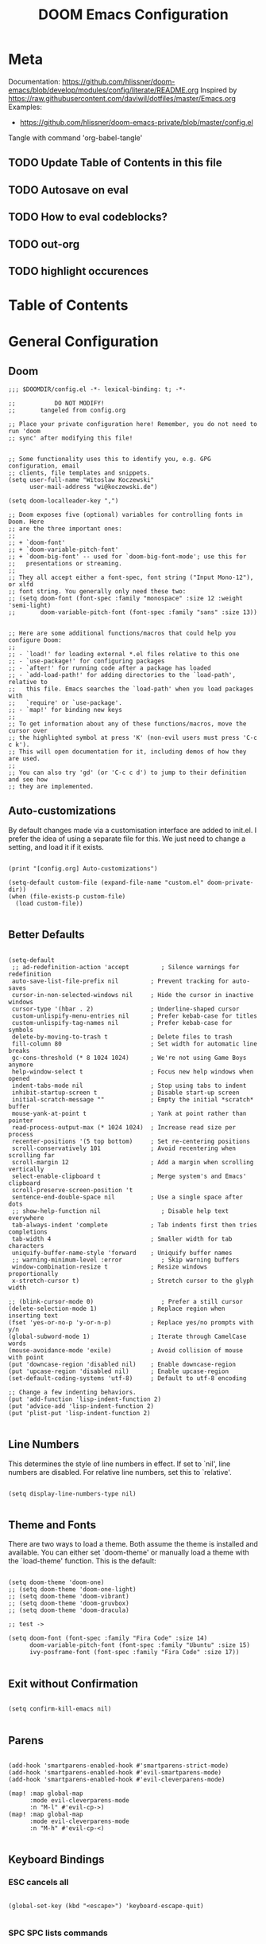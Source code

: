 #+TITLE: DOOM Emacs Configuration
#+PROPERTY: header-args :tangle config.el

* Meta

Documentation: https://github.com/hlissner/doom-emacs/blob/develop/modules/config/literate/README.org
Inspired by https://raw.githubusercontent.com/daviwil/dotfiles/master/Emacs.org
Examples:
- https://github.com/hlissner/doom-emacs-private/blob/master/config.el

Tangle with command 'org-babel-tangle'

** TODO Update Table of Contents in this file
** TODO Autosave on eval
** TODO How to eval codeblocks?
** TODO out-org
** TODO highlight occurences

* Table of Contents
:PROPERTIES:
:TOC:      :include all :ignore this
:END:
:CONTENTS:
:END:
* General Configuration

** Doom

#+BEGIN_SRC elisp
;;; $DOOMDIR/config.el -*- lexical-binding: t; -*-

;;           DO NOT MODIFY!
;;       tangeled from config.org

;; Place your private configuration here! Remember, you do not need to run 'doom
;; sync' after modifying this file!


;; Some functionality uses this to identify you, e.g. GPG configuration, email
;; clients, file templates and snippets.
(setq user-full-name "Witoslaw Koczewski"
      user-mail-address "wi@koczewski.de")

(setq doom-localleader-key ",")

;; Doom exposes five (optional) variables for controlling fonts in Doom. Here
;; are the three important ones:
;;
;; + `doom-font'
;; + `doom-variable-pitch-font'
;; + `doom-big-font' -- used for `doom-big-font-mode'; use this for
;;   presentations or streaming.
;;
;; They all accept either a font-spec, font string ("Input Mono-12"), or xlfd
;; font string. You generally only need these two:
;; (setq doom-font (font-spec :family "monospace" :size 12 :weight 'semi-light)
;;       doom-variable-pitch-font (font-spec :family "sans" :size 13))


;; Here are some additional functions/macros that could help you configure Doom:
;;
;; - `load!' for loading external *.el files relative to this one
;; - `use-package!' for configuring packages
;; - `after!' for running code after a package has loaded
;; - `add-load-path!' for adding directories to the `load-path', relative to
;;   this file. Emacs searches the `load-path' when you load packages with
;;   `require' or `use-package'.
;; - `map!' for binding new keys
;;
;; To get information about any of these functions/macros, move the cursor over
;; the highlighted symbol at press 'K' (non-evil users must press 'C-c c k').
;; This will open documentation for it, including demos of how they are used.
;;
;; You can also try 'gd' (or 'C-c c d') to jump to their definition and see how
;; they are implemented.
#+END_SRC

** Auto-customizations

By default changes made via a customisation interface are added to init.el. I prefer the idea of using a separate file for this. We just need to change a setting, and load it if it exists.

#+BEGIN_SRC elisp

(print "[config.org] Auto-customizations")

(setq-default custom-file (expand-file-name "custom.el" doom-private-dir))
(when (file-exists-p custom-file)
  (load custom-file))

 #+END_SRC

** Better Defaults

#+BEGIN_SRC elisp

(setq-default
 ;; ad-redefinition-action 'accept         ; Silence warnings for redefinition
 auto-save-list-file-prefix nil         ; Prevent tracking for auto-saves
 cursor-in-non-selected-windows nil     ; Hide the cursor in inactive windows
 cursor-type '(hbar . 2)                ; Underline-shaped cursor
 custom-unlispify-menu-entries nil      ; Prefer kebab-case for titles
 custom-unlispify-tag-names nil         ; Prefer kebab-case for symbols
 delete-by-moving-to-trash t            ; Delete files to trash
 fill-column 80                         ; Set width for automatic line breaks
 gc-cons-threshold (* 8 1024 1024)      ; We're not using Game Boys anymore
 help-window-select t                   ; Focus new help windows when opened
 indent-tabs-mode nil                   ; Stop using tabs to indent
 inhibit-startup-screen t               ; Disable start-up screen
 initial-scratch-message ""             ; Empty the initial *scratch* buffer
 mouse-yank-at-point t                  ; Yank at point rather than pointer
 read-process-output-max (* 1024 1024)  ; Increase read size per process
 recenter-positions '(5 top bottom)     ; Set re-centering positions
 scroll-conservatively 101              ; Avoid recentering when scrolling far
 scroll-margin 12                       ; Add a margin when scrolling vertically
 select-enable-clipboard t              ; Merge system's and Emacs' clipboard
 scroll-preserve-screen-position 't
 sentence-end-double-space nil          ; Use a single space after dots
 ;; show-help-function nil                 ; Disable help text everywhere
 tab-always-indent 'complete            ; Tab indents first then tries completions
 tab-width 4                            ; Smaller width for tab characters
 uniquify-buffer-name-style 'forward    ; Uniquify buffer names
 ;; warning-minimum-level :error           ; Skip warning buffers
 window-combination-resize t            ; Resize windows proportionally
 x-stretch-cursor t)                    ; Stretch cursor to the glyph width

;; (blink-cursor-mode 0)                   ; Prefer a still cursor
(delete-selection-mode 1)               ; Replace region when inserting text
(fset 'yes-or-no-p 'y-or-n-p)           ; Replace yes/no prompts with y/n
(global-subword-mode 1)                 ; Iterate through CamelCase words
(mouse-avoidance-mode 'exile)           ; Avoid collision of mouse with point
(put 'downcase-region 'disabled nil)    ; Enable downcase-region
(put 'upcase-region 'disabled nil)      ; Enable upcase-region
(set-default-coding-systems 'utf-8)     ; Default to utf-8 encoding

;; Change a few indenting behaviors.
(put 'add-function 'lisp-indent-function 2)
(put 'advice-add 'lisp-indent-function 2)
(put 'plist-put 'lisp-indent-function 2)

#+END_SRC

** Line Numbers

This determines the style of line numbers in effect. If set to `nil', line numbers are disabled. For relative line numbers, set this to `relative'.

#+BEGIN_SRC elisp

(setq display-line-numbers-type nil)

#+END_SRC

** Theme and Fonts

There are two ways to load a theme. Both assume the theme is installed and
available. You can either set `doom-theme' or manually load a theme with the
`load-theme' function. This is the default:

#+BEGIN_SRC elisp

(setq doom-theme 'doom-one)
;; (setq doom-theme 'doom-one-light)
;; (setq doom-theme 'doom-vibrant)
;; (setq doom-theme 'doom-gruvbox)
;; (setq doom-theme 'doom-dracula)

;; test ->

(setq doom-font (font-spec :family "Fira Code" :size 14)
      doom-variable-pitch-font (font-spec :family "Ubuntu" :size 15)
      ivy-posframe-font (font-spec :family "Fira Code" :size 17))

#+END_SRC

** Exit without Confirmation

#+BEGIN_SRC elisp

(setq confirm-kill-emacs nil)

#+END_SRC

** Parens

#+BEGIN_SRC elisp

(add-hook 'smartparens-enabled-hook #'smartparens-strict-mode)
(add-hook 'smartparens-enabled-hook #'evil-smartparens-mode)
(add-hook 'smartparens-enabled-hook #'evil-cleverparens-mode)

(map! :map global-map
      :mode evil-cleverparens-mode
      :n "M-l" #'evil-cp->)
(map! :map global-map
      :mode evil-cleverparens-mode
      :n "M-h" #'evil-cp-<)

#+END_SRC

** Keyboard Bindings

*** ESC cancels all

#+begin_src elisp

(global-set-key (kbd "<escape>") 'keyboard-escape-quit)

#+end_src

*** SPC SPC lists commands

#+begin_src elisp

(map! :leader
      :desc "List commands"
      "SPC"  #'execute-extended-command)

#+end_src

*** Navigation

#+BEGIN_SRC elisp

(map! :map global-map
      :n "C-h" #'evil-prev-buffer
      :n "C-l" #'evil-next-buffer
      :n "C-j" #'evil-jump-forward
      :n "C-k" #'evil-jump-backward
      )

#+END_SRC

*** Comments

#+begin_src elisp

(map! :map global-map
      :nv ";" #'evilnc-comment-or-uncomment-lines)

#+end_src

** Windows

I find it rather handy to be asked which buffer I want to see after splitting the window.

#+begin_src elisp

(setq evil-vsplit-window-right t
      evil-split-window-below t)

(defadvice! prompt-for-buffer (&rest _)
  :after '(evil-window-split evil-window-vsplit)
  (consult-buffer))

#+end_src

* Git (MaGit)

#+begin_src elisp

(print "[config.org] Git")

(map! :localleader
      :mode git-commit-mode
      :n :desc "Commit" "," #'with-editor-finish
      :n :desc "Quit commit" "q" #'with-editor-cancel)

(map! :leader
      (:prefix-map ("g" . "git")
       :desc "Magit status" "s" #'magit-status
       :desc "Magit status here" "S"   #'magit-status-here
       :desc "Git stage hunk" "g"   #'git-gutter:stage-hunk
       :desc "Git stage file" "G"   #'magit-stage-file
      ))
#+end_src

* Org

#+BEGIN_SRC elisp

(setq org-directory "~/org/")

(after! org
  ;; (print "[config.org] (after! org)")
  (map! :map org-mode-map
      :localleader
      "e" nil
      (:prefix-map ("e" . "edit / eval / export")
       "e" #'eval-last-sexp
       "E" #'org-export-dispatch
       "s" #'org-edit-special
       )
      ))

(map! :map org-src-mode-map
      :localleader
      "," #'org-edit-src-exit)

;; (define-key org-src-mode-map (kbd ", ,") #'org-edit-src-exit)
#+END_SRC

* LSP

- https://emacs-lsp.github.io/lsp-mode/tutorials/how-to-turn-off/

#+BEGIN_SRC elisp

(print "[config.org] LSP")

(map! :localleader
      :mode lsp-mode
      :n "=" #'lsp-format-buffer)

(with-eval-after-load 'lsp-mode
  (print "[config.org] with-eval-after-load lsp-mode")
  (setq lsp-ui-imenu-enable t
        lsp-ui-doc-enable t
        lsp-ui-sideline-show-code-actions nil
        lsp-lens-enable t
        lsp-enable-symbol-highlighting nil
        ;; lsp-enable-file-watchers nil
        ;; +lsp-prompt-to-install-server 'quiet
        )
  (add-to-list 'lsp-file-watch-ignored-directories "[/\\\\]\\firebase\\'")
  )

#+END_SRC

* LISP

#+BEGIN_SRC elisp

(after! lisp-mode
  (modify-syntax-entry ?- "w" lisp-mode-syntax-table))


;; (map! :localleader
      ;; ",a"  #'evil-cp-insert-at-end-of-form
      ;; ",i" 'evil-cp-insert-at-beginning-of-form
      ;; "(" #'sp-wrap-round)

#+END_SRC

* Clojure

#+BEGIN_SRC elisp

(print "[config.org] Clojure")

(after! clojure-mode
  (modify-syntax-entry ?- "w" clojure-mode-syntax-table))

(after! clojurescript-mode
  (modify-syntax-entry ?- "w" clojure-mode-syntax-table))

(after! clojurec-mode
  (modify-syntax-entry ?- "w" clojure-mode-syntax-table))

(map! :localleader
      :mode clojure-mode
      ;; "==" 'lsp-format-buffer
      ;; "(" 'sp-wrap-round
      ;; "#" 'cider-toggle-ignore-next-form
      "ev" #'cider-eval-sexp-at-point)

(map! :localleader
      :mode clojurescript-mode
      ",a" 'evil-cp-insert-at-end-of-form
      ",i" 'evil-cp-insert-at-beginning-of-form
      "ev" #'cider-eval-sexp-at-point)

(map! :localleader
      :mode clojurec-mode
      "ev" #'cider-eval-sexp-at-point)

#+END_SRC
